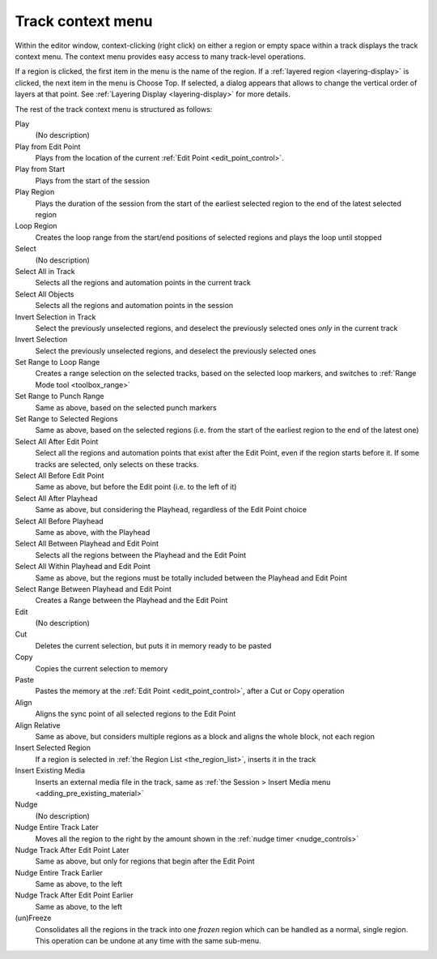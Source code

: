 .. _track_context_menu:

Track context menu
==================

Within the editor window, context-clicking (right click) on either a region or empty space within a track displays the track context menu. The context menu provides easy access to many track-level operations.

If a region is clicked, the first item in the menu is the name of the region. If a :ref:`layered region <layering-display>` is clicked, the next item in the menu is Choose Top. If selected, a dialog appears that allows to change the vertical order of layers at that point. See :ref:`Layering Display <layering-display>` for more details.

The rest of the track context menu is structured as follows:

Play  
   (No description)

Play from Edit Point  
   Plays from the location of the current :ref:`Edit Point <edit_point_control>`.

Play from Start  
   Plays from the start of the session

Play Region  
   Plays the duration of the session from the start of the earliest selected region to the end of the latest selected region

Loop Region  
   Creates the loop range from the start/end positions of selected regions and plays the loop until stopped

Select  
   (No description)

Select All in Track  
   Selects all the regions and automation points in the current track

Select All Objects  
   Selects all the regions and automation points in the session

Invert Selection in Track  
   Select the previously unselected regions, and deselect the previously selected ones *only* in the current track

Invert Selection  
   Select the previously unselected regions, and deselect the previously selected ones

Set Range to Loop Range  
   Creates a range selection on the selected tracks, based on the selected loop markers, and switches to :ref:`Range Mode tool <toolbox_range>`

Set Range to Punch Range  
   Same as above, based on the selected punch markers

Set Range to Selected Regions  
   Same as above, based on the selected regions (i.e. from the start of the earliest region to the end of the latest one)

Select All After Edit Point  
   Select all the regions and automation points that exist after the Edit Point, even if the region starts before it. If some tracks are selected, only selects on these tracks.

Select All Before Edit Point  
   Same as above, but before the Edit point (i.e. to the left of it)

Select All After Playhead  
   Same as above, but considering the Playhead, regardless of the Edit Point choice

Select All Before Playhead  
   Same as above, with the Playhead

Select All Between Playhead and Edit Point  
   Selects all the regions between the Playhead and the Edit Point

Select All Within Playhead and Edit Point  
   Same as above, but the regions must be totally included between the Playhead and Edit Point

Select Range Between Playhead and Edit Point  
   Creates a Range between the Playhead and the Edit Point

Edit  
   (No description)

Cut  
   Deletes the current selection, but puts it in memory ready to be pasted

Copy  
   Copies the current selection to memory

Paste  
   Pastes the memory at the :ref:`Edit Point <edit_point_control>`, after a Cut or Copy operation

Align  
   Aligns the sync point of all selected regions to the Edit Point

Align Relative  
   Same as above, but considers multiple regions as a block and aligns the whole block, not each region

Insert Selected Region  
   If a region is selected in :ref:`the Region List <the_region_list>`, inserts it in the track

Insert Existing Media  
   Inserts an external media file in the track, same as :ref:`the Session > Insert Media menu <adding_pre_existing_material>`

Nudge  
   (No description)

Nudge Entire Track Later  
   Moves all the region to the right by the amount shown in the :ref:`nudge timer <nudge_controls>`

Nudge Track After Edit Point Later  
   Same as above, but only for regions that begin after the Edit Point

Nudge Entire Track Earlier  
   Same as above, to the left

Nudge Track After Edit Point Earlier  
   Same as above, to the left

(un)Freeze  
   Consolidates all the regions in the track into one *frozen* region which can be handled as a normal, single region. This operation can be undone at any time with the same sub-menu.
